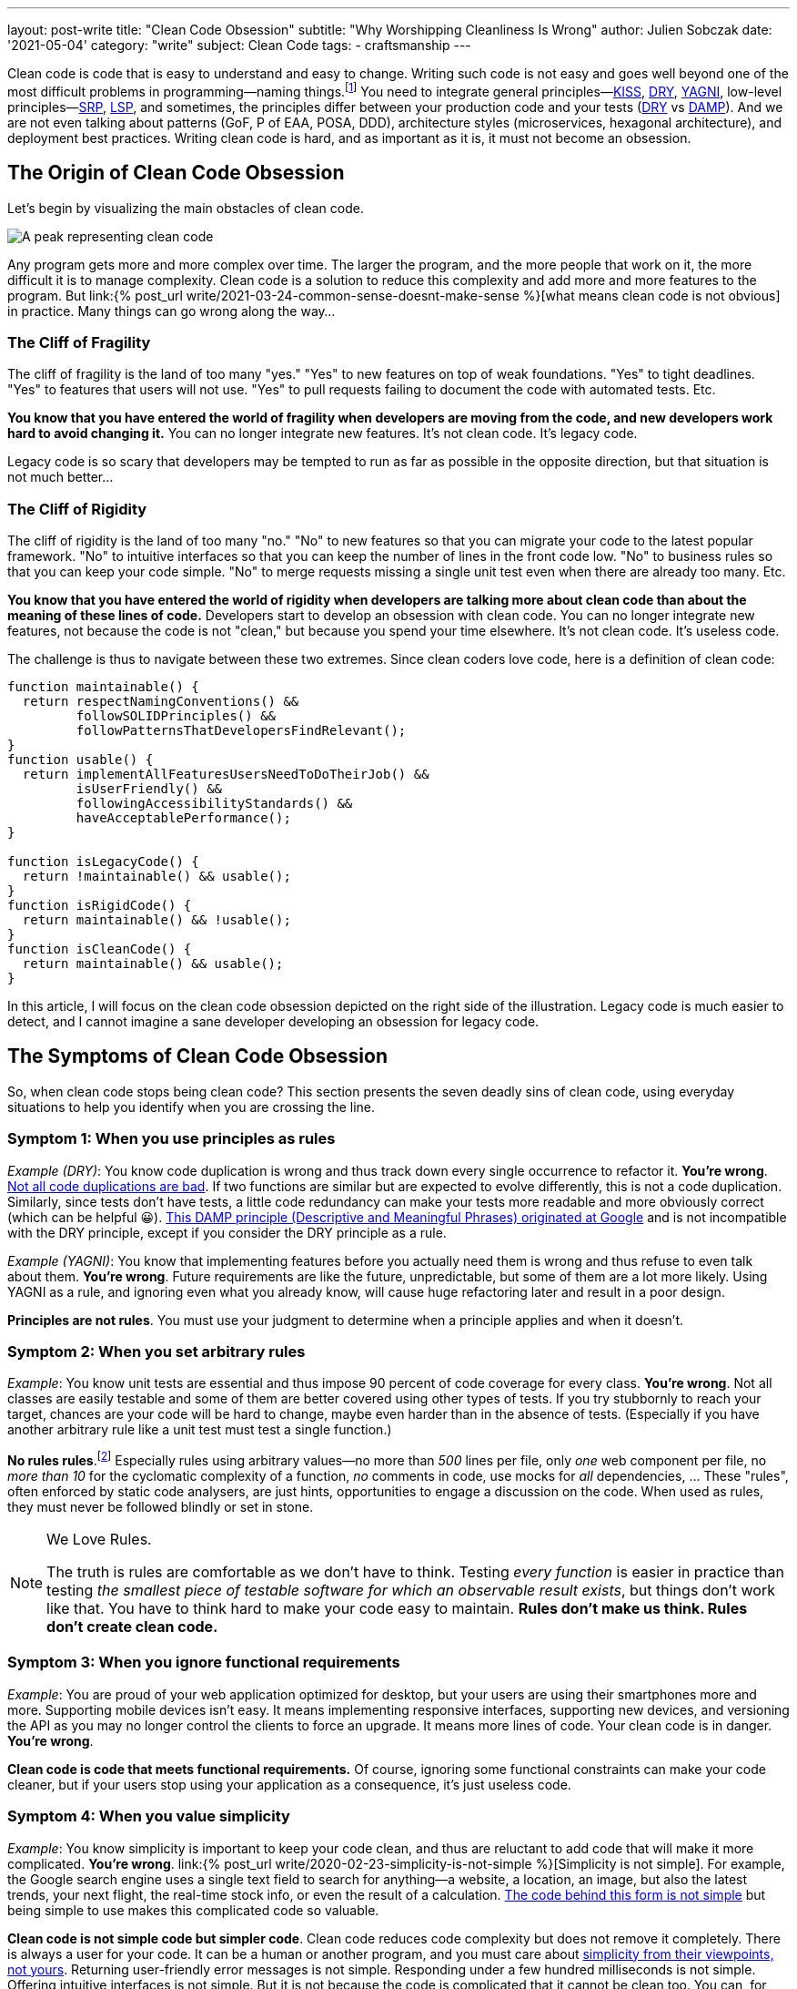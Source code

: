 ---
layout: post-write
title: "Clean Code Obsession"
subtitle: "Why Worshipping Cleanliness Is Wrong"
author: Julien Sobczak
date: '2021-05-04'
category: "write"
subject: Clean Code
tags:
  - craftsmanship
---

:page-liquid:
:imagesdir: {{ '/posts_resources/2021-05-04-clean-code-obsession/' | relative_url }}

[.lead]
Clean code is code that is easy to understand and easy to change. Writing such code is not easy and goes well beyond one of the most difficult problems in programming—naming things.footnote:[There are only two hard things in Computer Science: cache invalidation and naming things.—Phil Karlton https://martinfowler.com/bliki/TwoHardThings.html] You need to integrate general principles—link:https://en.wikipedia.org/wiki/KISS_principle[KISS, title="Keep It Simple, Stupid"], link:https://en.wikipedia.org/wiki/Don%27t_repeat_yourself[DRY, title="Don't Repeat Yourself"], link:https://en.wikipedia.org/wiki/You_aren%27t_gonna_need_it[YAGNI, title="You aren't gonna need it"], low-level principles—link:https://en.wikipedia.org/wiki/Single-responsibility_principle[SRP, title="Single-responsibility principle"], link:https://en.wikipedia.org/wiki/Open%E2%80%93closed_principle[OCP, title="link:[LSP, title="Open-Closed Principle"], link:https://en.wikipedia.org/wiki/Liskov_substitution_principle#:~:text=Liskov%20substitution%20principle%20imposes%20some,parameter%20types%20in%20the%20subtype.[LSP, title="Liskov Substitution Principle"], link:https://en.wikipedia.org/wiki/Dependency_inversion_principle[DIP, title="Dependency Inversion Principle"], link:https://en.wikipedia.org/wiki/Interface_segregation_principle[ISP, title="Interface Segregation Principle"]—, high-level principles—link:https://en.wikipedia.org/wiki/Package_principles[REP, title="Reuse-release Equivalence Principle"], link:https://en.wikipedia.org/wiki/Package_principles[CRP, title="Common-Reuse Principle"], link:https://en.wikipedia.org/wiki/Package_principles[CCP, title="Common-Closure Principle"], link:https://en.wikipedia.org/wiki/Package_principles[ADP, title="Acyclic dependencies principle"], link:https://en.wikipedia.org/wiki/Package_principles[SDP, title="Stable-Dependencies Principle"], link:https://en.wikipedia.org/wiki/Package_principles[SAP, title="Stable-Abstractions Principle"]footnote:[Many patterns are presented in the classic book _Agile Principles, Patterns, and Practices in C_ by Micah Martin and Robert C. Martin.], and sometimes, the principles differ between your production code and your tests (link:https://en.wikipedia.org/wiki/Don%27t_repeat_yourself[DRY, title="Don't Repeat Yourself"] vs link:https://testing.googleblog.com/2019/12/testing-on-toilet-tests-too-dry-make.html[DAMP, title="Descriptive and Meaningful Phrases"]). And we are not even talking about patterns (GoF, P of EAA, POSA, DDD), architecture styles (microservices, hexagonal architecture), and deployment best practices. Writing clean code is hard, and as important as it is, it must not become an obsession.




== The Origin of Clean Code Obsession

Let's begin by visualizing the main obstacles of clean code.


image::clean-code-obsession-illustrated.png[A peak representing clean code, surrounded by two cliffs. On the left, the peak of fragility with legacy code on the bottom. On the right, the peak of rigidity with useless code on the bottom. A character is falling on the right side showing the consequence of clean code obsession.]

Any program gets more and more complex over time. The larger the program, and the more people that work on it, the more difficult it is to manage complexity. Clean code is a solution to reduce this complexity and add more and more features to the program. But link:{% post_url write/2021-03-24-common-sense-doesnt-make-sense %}[what means clean code is not obvious] in practice. Many things can go wrong along the way...


=== The Cliff of Fragility

The cliff of fragility is the land of too many "yes." "Yes" to new features on top of weak foundations. "Yes" to tight deadlines. "Yes" to features that users will not use. "Yes" to pull requests failing to document the code with automated tests. Etc.

*You know that you have entered the world of fragility when developers are moving from the code, and new developers work hard to avoid changing it.* You can no longer integrate new features. It's not clean code. It's legacy code.

Legacy code is so scary that developers may be tempted to run as far as possible in the opposite direction, but that situation is not much better...


=== The Cliff of Rigidity

The cliff of rigidity is the land of too many "no." "No" to new features so that you can migrate your code to the latest popular framework. "No" to intuitive interfaces so that you can keep the number of lines in the front code low. "No" to business rules so that you can keep your code simple. "No" to merge requests missing a single unit test even when there are already too many. Etc.

*You know that you have entered the world of rigidity when developers are talking more about clean code than about the meaning of these lines of code.* Developers start to develop an obsession with clean code. You can no longer integrate new features, not because the code is not "clean," but because you spend your time elsewhere. It's not clean code. It's useless code.

The challenge is thus to navigate between these two extremes. Since clean coders love code, here is a definition of clean code:

[source, javascript]
----
function maintainable() {
  return respectNamingConventions() &&
         followSOLIDPrinciples() &&
         followPatternsThatDevelopersFindRelevant();
}
function usable() {
  return implementAllFeaturesUsersNeedToDoTheirJob() &&
         isUserFriendly() &&
         followingAccessibilityStandards() &&
         haveAcceptablePerformance();
}

function isLegacyCode() {
  return !maintainable() && usable();
}
function isRigidCode() {
  return maintainable() && !usable();
}
function isCleanCode() {
  return maintainable() && usable();
}
----

In this article, I will focus on the clean code obsession depicted on the right side of the illustration. Legacy code is much easier to detect, and I cannot imagine a sane developer developing an obsession for legacy code.



== The Symptoms of Clean Code Obsession

So, when clean code stops being clean code? This section presents the seven deadly sins of clean code, using everyday situations to help you identify when you are crossing the line.


=== Symptom 1: When you use principles as rules

_Example (DRY)_: You know code duplication is wrong and thus track down every single occurrence to refactor it. **You're wrong**. link:https://overreacted.io/goodbye-clean-code/[Not all code duplications are bad]. If two functions are similar but are expected to evolve differently, this is not a code duplication. Similarly, since tests don't have tests, a little code redundancy can make your tests more readable and more obviously correct (which can be helpful 😀). link:https://testing.googleblog.com/2019/12/testing-on-toilet-tests-too-dry-make.html[This DAMP principle (Descriptive and Meaningful Phrases) originated at Google] and is not incompatible with the DRY principle, except if you consider the DRY principle as a rule.

_Example (YAGNI)_: You know that implementing features before you actually need them is wrong and thus refuse to even talk about them. **You're wrong**. Future requirements are like the future, unpredictable, but some of them are a lot more likely. Using YAGNI as a rule, and ignoring even what you already know, will cause huge refactoring later and result in a poor design.

*Principles are not rules*. You must use your judgment to determine when a principle applies and when it doesn't.


=== Symptom 2: When you set arbitrary rules

_Example_: You know unit tests are essential and thus impose 90 percent of code coverage for every class. **You're wrong**. Not all classes are easily testable and some of them are better covered using other types of tests. If you try stubbornly to reach your target, chances are your code will be hard to change, maybe even harder than in the absence of tests. (Especially if you have another arbitrary rule like a unit test must test a single function.)

*No rules rules*.footnote:[I must quote my inspiration for this one on the eponymous book co-written by Reed Hastings, CEO of Netflix.] Especially rules using arbitrary values—no more than _500_ lines per file, only _one_ web component per file, no _more than 10_ for the cyclomatic complexity of a function, _no_ comments in code, use mocks for _all_ dependencies, ... These "rules", often enforced by static code analysers, are just hints, opportunities to engage a discussion on the code. When used as rules, they must never be followed blindly or set in stone.

[NOTE]
.We Love Rules.
====
The truth is rules are comfortable as we don't have to think. Testing _every function_ is easier in practice than testing _the smallest piece of testable software for which an observable result exists_, but things don't work like that. You have to think hard to make your code easy to maintain. *Rules don't make us think. Rules don't create clean code.*
====

=== Symptom 3: When you ignore functional requirements

_Example_: You are proud of your web application optimized for desktop, but your users are using their smartphones more and more. Supporting mobile devices isn't easy. It means implementing responsive interfaces, supporting new devices, and versioning the API as you may no longer control the clients to force an upgrade. It means more lines of code. Your clean code is in danger. **You're wrong**.

*Clean code is code that meets functional requirements.* Of course, ignoring some functional constraints can make your code cleaner, but if your users stop using your application as a consequence, it's just useless code.


=== Symptom 4: When you value simplicity

_Example_: You know simplicity is important to keep your code clean, and thus are reluctant to add code that will make it more complicated. **You're wrong**. link:{% post_url write/2020-02-23-simplicity-is-not-simple %}[Simplicity is not simple]. For example, the Google search engine uses a single text field to search for anything--a website, a location, an image, but also the latest trends, your next flight, the real-time stock info, or even the result of a calculation. link:https://static.googleusercontent.com/media/research.google.com/en//archive/googlecluster-ieee.pdf[The code behind this form is not simple] but being simple to use makes this complicated code so valuable.

*Clean code is not simple code but simpler code*. Clean code reduces code complexity but does not remove it completely. There is always a user for your code. It can be a human or another program, and you must care about link:https://overreacted.io/what-are-the-react-team-principles/[simplicity from their viewpoints, not yours]. Returning user-friendly error messages is not simple. Responding under a few hundred milliseconds is not simple. Offering intuitive interfaces is not simple. But it is not because the code is complicated that it cannot be clean too. You can, for example, encapsulate the complexity in a module that you will not have to touch for a long time.


=== Symptom 6: When you expect too much from frameworks

_Example_: You have developed your web application following React best practices until the release of React 16.8, which introduced hooks, a new way to write your components using simple functions instead of classes. You cannot wait to rewrite your code to use hooks and interrupt the current sprint to make your code clean again. **You're wrong**.

*Frameworks don't make clean code*. Frameworks are often the implementations of a few patterns to reduce boilerplate code from your codebase. Frameworks limit the number of lines of code you need to write, which is great to keep your code more maintainable but is unrelated to clean code. You can write clean code without any framework at all.

In fact, link:https://css-tricks.com/how-the-web-is-really-built/[most of the web is still running on old, stable technologies]. More than 80% of websites are still using jQuery in 2020 when only 4% of all websites are coded in React. Most of the sites we use every day aren't written with the latest technologies either. But they provide the most value, and as they exist for a long time, their codebase should probably be considered clean.


=== Symptom 5: When you use binary thinking

_Example_: You are starting a new job and are reading the codebase for the first time. You quickly notice something that looks unnecessarily complicated and think it must be refactored. Worse, link:https://overreacted.io/goodbye-clean-code/[you are starting the refactoring even without talking about the developers that wrote it]. **You're wrong**.

*Code is not clean or dirty*. A pattern is not correct or wrong. A framework is not great or obsolete. Your code is maybe running on binary machines, your thinking doesn't have to follow the same rules. All-or-nothing thinking is what is pushing you to the dangerous extremes depicted by the previous illustration. There may be good reasons to explain how the code looks like, and you need to understand them before making your judgment. You need to stop viewing code in black and white because your application runs in a world made of shades of grey.


=== Symptom 7: When clean code is a goal

_Example_: You are reviewing a Pull Request and focus most of your attention on the naming, the number of lines of code, the code coverage, the formatting rules. **You're wrong**. What about the usability of your code? Can the API be more simple even if that means a more complicated code? Is the UI user-friendly? In short, do you have better ideas to make the feature even greater?

*Clean code is not a goal, only part of the solution*. Your code must be clean but also correct, secure, reliable, obvious, efficient, consistent, performant, and so much more. If your code runs in a plane at 30,000 feet, you must care more about writing robust code than clean code, even if both are somewhat related. The end goal is always to ship features.



== The Remedies for Clean Code Obsession


=== Learn more about clean code

If you are obsessed with clean code, you have probably not explored the subject enough. You may have read the book _Clean Code_, which is excellent but is only a good introduction. You need to read a lot more. Books such as _A Philosophy of Software Design_ and _Domain-Driven Design_ will teach you that clean code is not just code that looks beautiful. Learning is essential to think clearly about clean code. *The more you will learn about clean code, the more you will understand how hard it is to define clean code*. There are constraints to satisfy and compromises to make everywhere. For example, patterns have pros and cons, and are best applied in some contexts but are still useful in others. *Your definition of clean code must be objective.*


=== Read more code

If you are obsessed with clean code, you have probably not read enough code. In the same way that you cannot know if a book is great if it's the only one you have read, *you need to read a lot of code to determine if your code is clean*. OSS is a wonderful source of inspiration. link:https://github.blog/2018-11-08-100m-repos/[There are more than 100 millions repositories on GitHub], written by more than 30 millions of developers having contributed more than a billion times in them. That's a lot of code to read. If you read the source of popular OSS projects closely, you will discover that some principles are violated, some functions are poorly documented, some features are not correctly tested, some FIXMEs are still present, and also that some code looks too complicated, at first. And yet, the code is widely used in production and was probably written by developers better than you and me. *Your definition of clean code must match reality.*


=== Think more globally

If you are obsessed with clean code, you have probably forgotten why you are writing the code in the first place. You need to understand how your code makes the life of your users easier. We don't write code to have clean code. An acceptable code will always be better than a "perfect" code waiting in a pull request for weeks or months because you are polishing every detail. link:https://www.joelonsoftware.com/2009/09/23/the-duct-tape-programmer/[Shipping is a feature]. Of course, you must ship code that you can be proud of, but that does not mean everything has to be perfect. Use your energy to create the best product and not just the best code. *Your definition of clean code must include its purpose.*


== One Last Word

*Good developers know clean code is important. Great developers know there is something more than just clean code*. Too much of anything is never any good. If you are obsessed about clean code, you need to learn more about it to think less about it. Code isn't written to be stored in repositories but run on servers and used by users. Clean code must make the software development process more enjoyable. Clean code must make the shipping of new features more frequent. If it isn't, no matter what you think of your code, it's probably not a great example of clean code.


